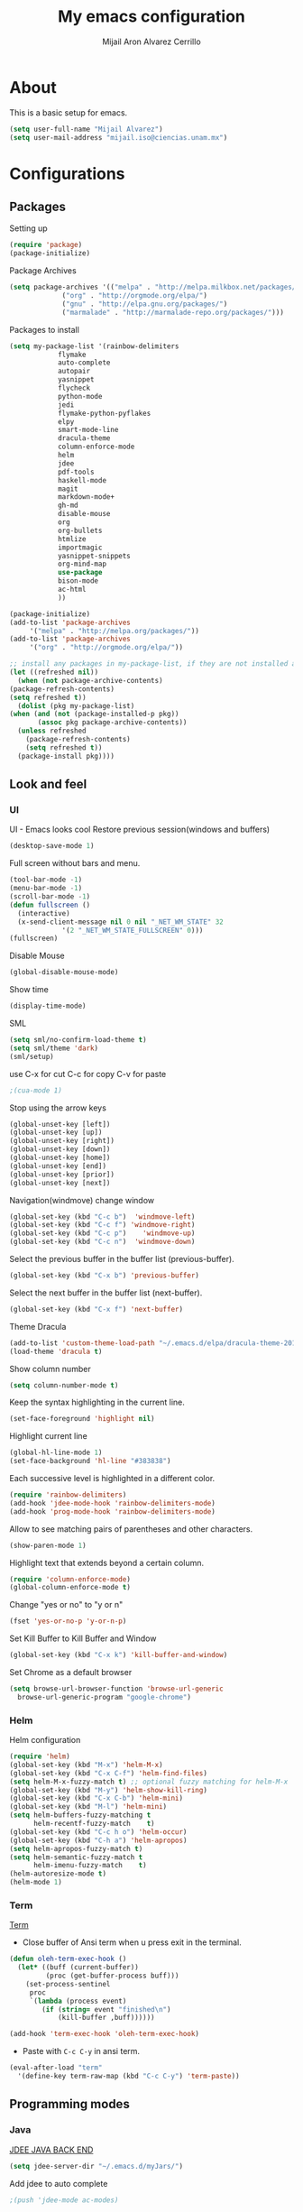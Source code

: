 #+TITLE: My emacs configuration
#+AUTHOR: Mijail Aron Alvarez Cerrillo
#+EMAIL: mijail.iso@ciencias.unam.mx
* About
  This is a basic setup for emacs.
  #+BEGIN_SRC emacs-lisp
  (setq user-full-name "Mijail Alvarez")
  (setq user-mail-address "mijail.iso@ciencias.unam.mx")
  #+END_SRC
* Configurations
** Packages
   Setting up
   #+BEGIN_SRC emacs-lisp
     (require 'package)
     (package-initialize)
   #+END_SRC

   Package Archives
   #+BEGIN_SRC emacs-lisp
     (setq package-archives '(("melpa" . "http://melpa.milkbox.net/packages/")
			      ("org" . "http://orgmode.org/elpa/")
			      ("gnu" . "http://elpa.gnu.org/packages/")
			      ("marmalade" . "http://marmalade-repo.org/packages/")))
   #+END_SRC

   Packages to install
   #+BEGIN_SRC emacs-lisp
   (setq my-package-list '(rainbow-delimiters
			   flymake
			   auto-complete
			   autopair
			   yasnippet
			   flycheck
			   python-mode
			   jedi
			   flymake-python-pyflakes
			   elpy
			   smart-mode-line
			   dracula-theme
			   column-enforce-mode
			   helm
			   jdee
			   pdf-tools
			   haskell-mode
			   magit
			   markdown-mode+
			   gh-md
			   disable-mouse
			   org
			   org-bullets
			   htmlize
			   importmagic
			   yasnippet-snippets
			   org-mind-map
			   use-package
			   bison-mode
			   ac-html
			   ))
   #+END_SRC
   
   #+begin_src emacs-lisp
     (package-initialize)
     (add-to-list 'package-archives
		  '("melpa" . "http://melpa.org/packages/"))
     (add-to-list 'package-archives
		  '("org" . "http://orgmode.org/elpa/"))

     ;; install any packages in my-package-list, if they are not installed already
     (let ((refreshed nil))
       (when (not package-archive-contents)
	 (package-refresh-contents)
	 (setq refreshed t))
       (dolist (pkg my-package-list)
	 (when (and (not (package-installed-p pkg))
		    (assoc pkg package-archive-contents))
	   (unless refreshed
	     (package-refresh-contents)
	     (setq refreshed t))
	   (package-install pkg))))
   #+end_src
** Look and feel
*** UI
    UI - Emacs looks cool
    Restore previous session(windows and buffers)
    #+BEGIN_SRC emacs-lisp
     (desktop-save-mode 1)
    #+END_SRC

    Full screen without bars and menu.
    #+BEGIN_SRC emacs-lisp
     (tool-bar-mode -1)
     (menu-bar-mode -1)
     (scroll-bar-mode -1)
     (defun fullscreen ()
       (interactive)
       (x-send-client-message nil 0 nil "_NET_WM_STATE" 32
			      '(2 "_NET_WM_STATE_FULLSCREEN" 0)))
     (fullscreen)
    #+END_SRC

    Disable Mouse
    #+BEGIN_SRC emacs-lisp
     (global-disable-mouse-mode)
    #+END_SRC
     
    Show time
    #+BEGIN_SRC emacs-lisp
     (display-time-mode)
    #+END_SRC

    SML
    #+BEGIN_SRC emacs-lisp
     (setq sml/no-confirm-load-theme t)
     (setq sml/theme 'dark)
     (sml/setup)
    #+END_SRC

    use C-x for cut
    C-c for copy
    C-v for paste
    #+BEGIN_SRC emacs-lisp
    ;(cua-mode 1)
    #+END_SRC

    Stop using the arrow keys
    #+BEGIN_SRC emacs-lisp
     (global-unset-key [left])
     (global-unset-key [up])
     (global-unset-key [right])
     (global-unset-key [down])
     (global-unset-key [home])
     (global-unset-key [end])
     (global-unset-key [prior])
     (global-unset-key [next])
    #+END_SRC

    Navigation(windmove) change window
    #+BEGIN_SRC emacs-lisp
    (global-set-key (kbd "C-c b")  'windmove-left)
    (global-set-key (kbd "C-c f") 'windmove-right)
    (global-set-key (kbd "C-c p")    'windmove-up)
    (global-set-key (kbd "C-c n")  'windmove-down)
    #+END_SRC
      
    Select the previous buffer in the buffer list (previous-buffer). 
    #+BEGIN_SRC emacs-lisp
     (global-set-key (kbd "C-x b") 'previous-buffer)
    #+END_SRC

    Select the next buffer in the buffer list (next-buffer). 
    #+BEGIN_SRC emacs-lisp
     (global-set-key (kbd "C-x f") 'next-buffer)
    #+END_SRC

    Theme Dracula
    #+BEGIN_SRC emacs-lisp
    (add-to-list 'custom-theme-load-path "~/.emacs.d/elpa/dracula-theme-20160826.627")
    (load-theme 'dracula t)
    #+END_SRC

    Show column number
    #+BEGIN_SRC emacs-lisp
     (setq column-number-mode t)
    #+END_SRC

    Keep the syntax highlighting in the current line.
    #+BEGIN_SRC emacs-lisp
     (set-face-foreground 'highlight nil)
    #+END_SRC
    
    Highlight current line
    #+BEGIN_SRC emacs-lisp
     (global-hl-line-mode 1)
     (set-face-background 'hl-line "#383838")
    #+END_SRC

    Each successive level is highlighted in a different color.
    #+BEGIN_SRC emacs-lisp
     (require 'rainbow-delimiters)
     (add-hook 'jdee-mode-hook 'rainbow-delimiters-mode)
     (add-hook 'prog-mode-hook 'rainbow-delimiters-mode)
    #+END_SRC

    Allow to see matching pairs of parentheses and other characters.
    #+BEGIN_SRC emacs-lisp
     (show-paren-mode 1)
    #+END_SRC

    Highlight text that extends beyond a certain column.
    #+BEGIN_SRC emacs-lisp
     (require 'column-enforce-mode)
     (global-column-enforce-mode t)
    #+END_SRC

    Change "yes or no" to "y or n"
    #+BEGIN_SRC emacs-lisp
     (fset 'yes-or-no-p 'y-or-n-p)
    #+END_SRC

    Set Kill Buffer to Kill Buffer and Window
    #+begin_src emacs-lisp
    (global-set-key (kbd "C-x k") 'kill-buffer-and-window)
    #+end_src

    Set Chrome as a default browser
    #+begin_src emacs-lisp
    (setq browse-url-browser-function 'browse-url-generic
	  browse-url-generic-program "google-chrome")
    #+end_src
    
*** Helm
    Helm configuration
    #+BEGIN_SRC emacs-lisp
      (require 'helm)
      (global-set-key (kbd "M-x") 'helm-M-x)
      (global-set-key (kbd "C-x C-f") 'helm-find-files)
      (setq helm-M-x-fuzzy-match t) ;; optional fuzzy matching for helm-M-x
      (global-set-key (kbd "M-y") 'helm-show-kill-ring)
      (global-set-key (kbd "C-x C-b") 'helm-mini)
      (global-set-key (kbd "M-l") 'helm-mini)
      (setq helm-buffers-fuzzy-matching t
            helm-recentf-fuzzy-match    t)
      (global-set-key (kbd "C-c h o") 'helm-occur)
      (global-set-key (kbd "C-h a") 'helm-apropos)
      (setq helm-apropos-fuzzy-match t)
      (setq helm-semantic-fuzzy-match t
            helm-imenu-fuzzy-match    t)
      (helm-autoresize-mode t)
      (helm-mode 1)
    #+END_SRC

*** Term
    [[http://oremacs.com/2015/01/01/three-ansi-term-tips/][Term]]
    - Close buffer of Ansi term when u press exit in the terminal.
    #+BEGIN_SRC emacs-lisp
     (defun oleh-term-exec-hook ()
       (let* ((buff (current-buffer))
              (proc (get-buffer-process buff)))
         (set-process-sentinel
          proc
          `(lambda (process event)
             (if (string= event "finished\n")
                 (kill-buffer ,buff))))))

     (add-hook 'term-exec-hook 'oleh-term-exec-hook)
    #+END_SRC

    - Paste with =C-c C-y= in ansi term.
    #+BEGIN_SRC emacs-lisp
     (eval-after-load "term"
       '(define-key term-raw-map (kbd "C-c C-y") 'term-paste))
    #+END_SRC

** Programming modes
*** Java
    [[https://github.com/jdee-emacs/jdee-server][JDEE JAVA BACK END]]
    #+BEGIN_SRC emacs-lisp
      (setq jdee-server-dir "~/.emacs.d/myJars/")
    #+END_SRC

    Add jdee to auto complete
    #+BEGIN_SRC emacs-lisp
                                              ;(push 'jdee-mode ac-modes)
    #+END_SRC   
*** Python
    Flymake
    #+BEGIN_SRC emacs-lisp
      (require 'flymake-python-pyflakes)
      (add-hook 'python-mode-hook 'flymake-python-pyflakes-load)
    #+END_SRC
    
    Elpy mode and JEDI
    For JEDI we need install pip and virtualenv
    #+begin_src shell
    sudo apt update
    #Then
    sudo apt install python-pip
    #Then
    pip --version
    #Then we Install visrtualenv
    pip install virtualenv
    #+end_src
    #+BEGIN_SRC emacs-lisp
    (elpy-enable)
    (setenv "PYTHONPATH" "/usr/bin/python")
    (add-hook 'python-mode-hook 'jedi:setup)
    (setq jedi:complete-on-dot t)
    (setq elpy-rpc-python-command "python3")
    (setq python-shell-interpreter "python3")
    (custom-set-variables
     '(flycheck-python-flake8-executable "python3")
     '(flycheck-python-pycompile-executable "python3")
     '(flycheck-python-pylint-executable "python3"))
    #+END_SRC
*** Bison
    Setup files ending in “.flex” or ".y" to open in bison-mode.
    #+begin_src emacs-lisp
    (add-to-list 'auto-mode-alist '("\\.flex\\'" . bison-mode))
    (add-to-list 'auto-mode-alist '("\\.y\\'" . bison-mode))
    #+end_src
** Editing
   Auto complete
   #+BEGIN_SRC emacs-lisp
   (require 'auto-complete)
   (require 'auto-complete-config)
   (ac-config-default)
   #+END_SRC

   Autopair
   #+BEGIN_SRC emacs-lisp
   (require 'autopair)
   (autopair-global-mode t)
   #+END_SRC 

   Yasnippet
   #+BEGIN_SRC emacs-lisp
   (require 'yasnippet)
   (yas-global-mode 1)
   (add-hook 'term-mode-hook (lambda()
			       (yas-minor-mode -1)))
   #+END_SRC
   
   Flycheck globally
   #+BEGIN_SRC emacs-lisp
   (require 'flycheck)
   (add-hook 'after-init-hook #'global-flycheck-mode)
   #+END_SRC
   
** Tools
   PDF Tools is, among other things, a replacement of DocView for PDF files.
   #+BEGIN_SRC emacs-lisp
     (pdf-tools-install)
   #+END_SRC
   
   Org Color in Backgroung of blocks HTML
#   #+begin_src emacs-lisp
   (defun my-org-inline-css-hook (exporter)
     "Insert custom inline css"
     (when (eq exporter 'html)
       (let ((my-pre-bg (face-background 'default)))
	 (setq org-html-head-include-default-style nil)
	 (setq org-html-head
	       (format "<style type=\"text/css\">\n pre.src { background-color: %s;}</style>\n" my-pre-bg)))))

   (add-hook 'org-export-before-processing-hook 'my-org-inline-css-hook)
   (defadvice htmlize-buffer-1 (around ome-htmlize-buffer-1 disable)
     (rainbow-delimiters-mode -1)
     ad-do-it
     (rainbow-delimiters-mode t))

   (defun ome-htmlize-setup ()
     (if (el-get-read-package-status 'rainbow-delimiters)
	 (progn
	   (ad-enable-advice 'htmlize-buffer-1 'around 'ome-htmlize-buffer-1)
	   (ad-activate 'htmlize-buffer-1))))
   #+end_src

   Magit
   #+BEGIN_SRC emacs-lisp
   (global-set-key (kbd "C-x g") 'magit-status)
   (global-set-key (kbd "C-x M-g") 'magit-dispatch-popup)
   #+END_SRC

** ORG-MODE
*** ORG
    Visual line mode in org mode
    #+begin_src emacs-lisp
    (add-hook 'org-mode-hook '(lambda () (visual-line-mode 1)))
    #+end_src

     Make windmove work in org-mode
     #+BEGIN_SRC emacs-lisp
     (add-hook 'org-shiftup-final-hook 'windmove-up)
     (add-hook 'org-shiftleft-final-hook 'windmove-left)
     (add-hook 'org-shiftdown-final-hook 'windmove-down)
     (add-hook 'org-shiftright-final-hook 'windmove-right)
     #+END_SRC

     Work with SRC blocks
     #+BEGIN_SRC emacs-lisp
     (setq org-src-fontify-natively t
	   org-src-tab-acts-natively t
	   org-confirm-babel-evaluate nil
	   org-edit-src-content-indentation 0)
     #+END_SRC

     Dark background org blocks
     #+BEGIN_SRC emacs-lisp
     (require 'color)
     (set-face-attribute 'org-block nil :background
			 (color-darken-name
			  (face-attribute 'default :background) 3))
     #+END_SRC

    Add org-mode to AC
    #+BEGIN_SRC emacs-lisp
    (add-to-list 'ac-modes 'org-mode)
    #+END_SRC   

    Org-bullets
    #+BEGIN_SRC emacs-lisp
    (require 'org-bullets)
    (add-hook 'org-mode-hook (lambda () (org-bullets-mode 1)))
    #+END_SRC

    Org-mode
    #+BEGIN_SRC emacs-lisp
    (require 'org)
    #+END_SRC

    Evaluate src code without confirmation.
    #+BEGIN_SRC emacs-lisp
      (setq org-confirm-babel-evaluate nil)
    #+END_SRC

    Active Babel languages
    #+BEGIN_SRC emacs-lisp
    (org-babel-do-load-languages
     'org-babel-load-languages
     '((python . t)
       (java . t)
       (haskell . t)
       (emacs-lisp . t)
       (js . t)
       (R . t)
       (ruby . t)
       (C . t)
       (shell . t)
       ))
    #+END_SRC
    Org-mind-map
    #+begin_src emacs-lisp
					    ;(load "/home/mijail/.emacs.d/elpa/org-mind-map-20180826.2340/org-mind-map.el")
    ;; This is an Emacs package that creates graphviz directed graphs from
    ;; the headings of an org file
    (use-package org-mind-map
      :init
      (require 'ox-org)
      :ensure t
      ;; Uncomment the below if 'ensure-system-packages` is installed
      ;;:ensure-system-package (gvgen . graphviz)
      :config
      (setq org-mind-map-engine "dot")       ; Default. Directed Graph
      ;; (setq org-mind-map-engine "neato")  ; Undirected Spring Graph
      ;; (setq org-mind-map-engine "twopi")  ; Radial Layout
      ;; (setq org-mind-map-engine "fdp")    ; Undirected Spring Force-Directed
      ;; (setq org-mind-map-engine "sfdp")   ; Multiscale version of fdp for the layout of large graphs
      ;; (setq org-mind-map-engine "twopi")  ; Radial layouts
      ;; (setq org-mind-map-engine "circo")  ; Circular Layout
      )
    #+end_src

    Org-Agenda
    #+begin_src emacs-lisp
    (global-set-key "\C-cl" 'org-store-link)
    (global-set-key "\C-ca" 'org-agenda)
    (global-set-key (kbd "C-c c") 'org-capture)
    #+end_src

    The following customization sets a default target file for notes.
    #+begin_src emacs-lisp
    (setq org-default-notes-file "~/Dropbox/org/notes.org")
    #+end_src

    Agenda files
    #+begin_src emacs-lisp
    (setq org-agenda-files '("~/Dropbox/org/mylife.org"))
    #+end_src

    #+RESULTS:
    | ~/Dropbox/org/mylife.org |

    LOGS go into a DRAWER (name of drawer LOGBOOK)
    #+begin_src emacs-lisp
    (setq org-log-into-drawer t)
    #+end_src

    HABITS
    #+begin_src emacs-lisp
    (setq org-modules '(org-habit))
    (eval-after-load 'org
     '(org-load-modules-maybe t))
    #+end_src

    Ordered tasks, tasks should be completed one after the other.
    #+begin_src emacs-lisp
    (setq org-enforce-todo-dependencies t)
    (setq org-track-ordered-property-with-tag t)
    (setq org-agenda-dim-blocked-tasks t)
    (setq org-enforce-todo-checkbox-dependencies t)
    #+end_src

    Org refile targets to other files of agenda
    #+begin_src emacs-lisp
    (setq org-refile-allow-creating-parent-nodes '(confirm))
    (setq org-refile-targets '((nil :maxlevel . 9)
			       (org-agenda-files :maxlevel . 9)))
    (setq org-outline-path-complete-in-steps nil)         ; Refile in a single go
    (setq org-refile-use-outline-path t)                  ; Show full paths for refiling
    #+end_src

    #+RESULTS:
    : t
*** Capture Templates
    #+begin_src emacs-lisp
    (setq org-capture-templates
	  '(
	    ;; Templates for the READ keyword sequence
	    ("r" "Read")
	    ;; BOOK (b) Book template
	    ("rb" "Book" entry
	     (file+headline "~/Dropbox/org/mylife.org" "Books")
	     "* SOMEDAY %^{Title}
      - Recommended by %^{recommended by}
      :PROPERTIES:
      :AUTHOR: %^{Author}
      :PAGES: %^{Pages}
      :GENRE: %^{Genre}
      :LINK: %^{Link%:url}
      :END:
      :LOGBOOK:
      - Added: %U
      :END:"
	     :empty-lines 1)

	    ;; Template for Todo
	    ("t" "Todo" entry
	     (file+headline "~/Dropbox/org/mylife.org" "Things to do")
	     "* TODO %^{Todo}
      %?
      :LOGBOOK:
      - Added: %U
      :END:"
	     :empty-lines 1)

	    ;; Template fo Someday
	    ("s" "Someday" entry
	     (file+headline "~/Dropbox/org/mylife.org" "Someday")
	     "* SOMEDAY %^{Someday}
      %?
      :LOGBOOK:
      - Added: %U
      :END:"
	     :empty-lines 1)

	    ))
    #+end_src

    #+RESULTS:
    | r  | Read |       |                                                |                     |
    | rb | Book | entry | (file+headline ~/Dropbox/org/mylife.org Books) | * SOMEDAY %^{Title} |
